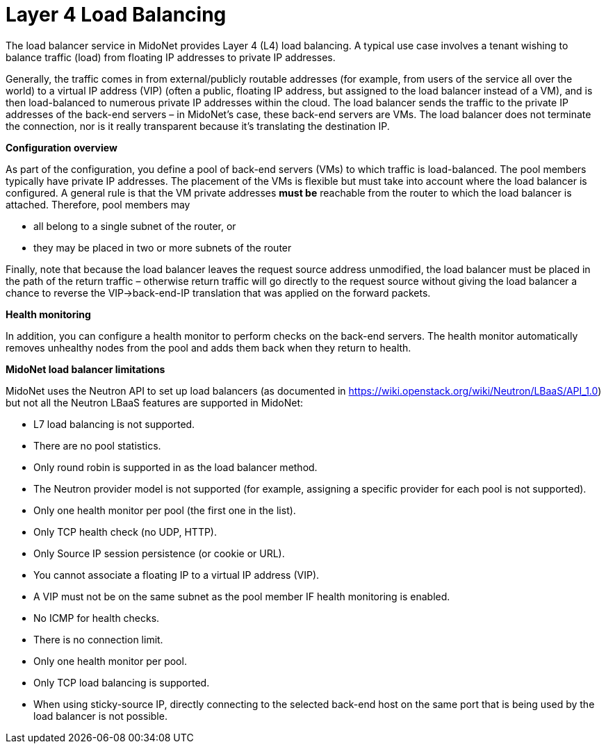 [[l4lb]]
= Layer 4 Load Balancing

The load balancer service in MidoNet provides Layer 4 (L4) load balancing. A
typical use case involves a tenant wishing to balance traffic (load) from
floating IP addresses to private IP addresses.

Generally, the traffic comes in from external/publicly routable addresses (for
example, from users of the service all over the world) to a virtual IP address
(VIP) (often a public, floating IP address, but assigned to the load balancer
instead of a VM), and is then load-balanced to numerous private IP addresses
within the cloud. The load balancer sends the traffic to the private IP
addresses of the back-end servers – in MidoNet's case, these back-end servers
are VMs. The load balancer does not terminate the connection, nor is it really
transparent because it's translating the destination IP.

*Configuration overview*

As part of the configuration, you define a pool of back-end servers (VMs) to
which traffic is load-balanced. The pool members typically have private IP
addresses. The placement of the VMs is flexible but must take into account where
the load balancer is configured. A general rule is that the VM private addresses
*must be* reachable from the router to which the load balancer is attached.
Therefore, pool members may

* all belong to a single subnet of the router, or

* they may be placed in two or more subnets of the router

Finally, note that because the load balancer leaves the request source address
unmodified, the load balancer must be placed in the path of the return traffic –
otherwise return traffic will go directly to the request source without giving
the load balancer a chance to reverse the VIP->back-end-IP translation that
was applied on the forward packets.

*Health monitoring*

In addition, you can configure a health monitor to perform checks on the
back-end servers. The health monitor automatically removes unhealthy nodes from
the pool and adds them back when they return to health.

*MidoNet load balancer limitations*

MidoNet uses the Neutron API to set up load balancers (as documented in
https://wiki.openstack.org/wiki/Neutron/LBaaS/API_1.0) but not all the Neutron
LBaaS features are supported in MidoNet:

* L7 load balancing is not supported.

* There are no pool statistics.

* Only round robin is supported in as the load balancer method.

* The Neutron provider model is not supported (for example, assigning a specific
provider for each pool is not supported).

* Only one health monitor per pool (the first one in the list).

* Only TCP health check (no UDP, HTTP).

* Only Source IP session persistence (or cookie or URL).

* You cannot associate a floating IP to a virtual IP address (VIP).

* A VIP must not be on the same subnet as the pool member IF health monitoring
is enabled.

* No ICMP for health checks.

* There is no connection limit.

* Only one health monitor per pool.

* Only TCP load balancing is supported.

* When using sticky-source IP, directly connecting to the selected back-end host
on the same port that is being used by the load balancer is not possible.
